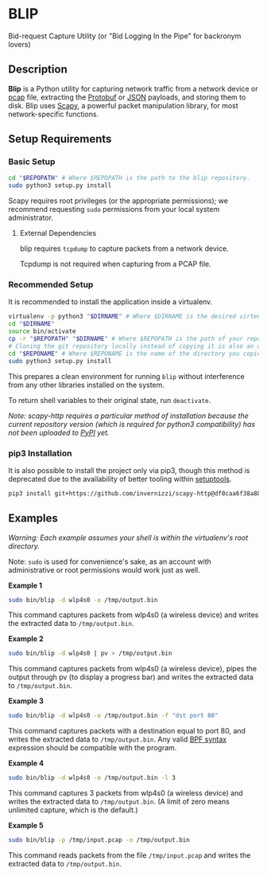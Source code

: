 * BLIP
Bid-request Capture Utility (or "Bid Logging In the Pipe" for backronym lovers)

** Description

*Blip* is a Python utility for capturing network traffic from a
network device or [[http://www.tcpdump.org/pcap/pcap.html][pcap]] file, extracting the [[https://github.com/google/protobuf][Protobuf]] or [[http://www.ecma-international.org/publications/files/ECMA-ST/ECMA-404.pdf][JSON]] payloads,
and storing them to disk.  Blip uses [[https://github.com/secdev/scapy][Scapy]], a powerful packet
manipulation library, for most network-specific functions.

** Setup Requirements

*** Basic Setup

#+BEGIN_SRC sh
cd "$REPOPATH" # Where $REPOPATH is the path to the blip repository.
sudo python3 setup.py install
#+END_SRC

Scapy requires root privileges (or the appropriate permissions); we
recommend requesting ~sudo~ permissions from your local system
administrator.

**** External Dependencies

blip requires ~tcpdump~ to capture packets from a network device.

Tcpdump is not required when capturing from a PCAP file.

*** Recommended Setup

It is recommended to install the application inside a virtualenv.

#+BEGIN_SRC sh
virtualenv -p python3 "$DIRNAME" # Where $DIRNAME is the desired virtenv path.
cd "$DIRNAME"
source bin/activate
cp -r "$REPOPATH" "$DIRNAME" # Where $REPOPATH is the path of your repository.
# Cloning the git repository locally instead of copying it is also an option.
cd "$REPONAME" # Where $REPONAME is the name of the directory you copied.
sudo python3 setup.py install
#+END_SRC

This prepares a clean environment for running ~blip~ without
interference from any other libraries installed on the system.

To return shell variables to their original state, run ~deactivate~.

#+BEGIN_HTML
<p style="font-style: italic;">Note: scapy-http requires a particular method of installation because
the current repository version (which is required for python3 compatibility) has not been uploaded
to <a href="https://pypi.python.org/pypi">PyPI</a> yet.</p>
#+END_HTML

*** pip3 Installation

It is also possible to install the project only via pip3, though this
method is deprecated due to the availability of better tooling within
[[http://setuptools.readthedocs.io/en/latest/index.html][setuptools]].

#+BEGIN_SRC sh
pip3 install git+https://github.com/invernizzi/scapy-http@df0caa6f38a88e45f64dff0bb3cdfaceee270ae2 -r blip/requirements.txt
#+END_SRC


** Examples

/Warning: Each example assumes your shell is within the virtualenv's
root directory./

Note: ~sudo~ is used for convenience's sake, as an account with
administrative or root permissions would work just as well.

*Example 1*
#+BEGIN_SRC sh
sudo bin/blip -d wlp4s0 -o /tmp/output.bin
#+END_SRC
This command captures packets from wlp4s0 (a wireless device) and
writes the extracted data to ~/tmp/output.bin~.

*Example 2*
#+BEGIN_SRC sh
sudo bin/blip -d wlp4s0 | pv > /tmp/output.bin
#+END_SRC
This command captures packets from wlp4s0 (a wireless device),
pipes the output through pv (to display a progress bar) and
writes the extracted data to ~/tmp/output.bin~.

*Example 3*
#+BEGIN_SRC sh
sudo bin/blip -d wlp4s0 -o /tmp/output.bin -f "dst port 80"
#+END_SRC
This command captures packets with a destination equal to port
80, and writes the extracted data to ~/tmp/output.bin~. Any valid [[https://biot.com/capstats/bpf.html][BPF
syntax]] expression should be compatible with the program.

*Example 4*
#+BEGIN_SRC sh
sudo bin/blip -d wlp4s0 -o /tmp/output.bin -l 3
#+END_SRC
This command captures 3 packets from wlp4s0 (a wireless device)
and writes the extracted data to ~/tmp/output.bin~. (A limit of zero
means unlimited capture, which is the default.)

*Example 5*
#+BEGIN_SRC sh
sudo bin/blip -p /tmp/input.pcap -o /tmp/output.bin
#+END_SRC
This command reads packets from the file ~/tmp/input.pcap~ and
writes the extracted data to ~/tmp/output.bin~.

